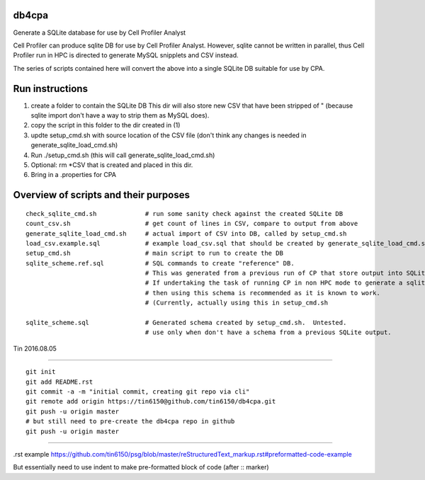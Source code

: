 
db4cpa
------

Generate a SQLite database for use by Cell Profiler Analyst

Cell Profiler can produce sqlite DB for use by Cell Profiler Analyst.
However, sqlite cannot be written in parallel, thus Cell Profiler run in HPC
is directed to generate MySQL snipplets and CSV instead.

The series of scripts contained here will convert the above into 
a single SQLite DB suitable for use by CPA.



Run instructions
----------------

1. create a folder to contain the SQLite DB 
   This dir will also store new CSV that have been stripped of " 
   (because sqlite import don't have a way to strip them as MySQL does).
2. copy the script in this folder to the dir created in (1)
3. updte setup_cmd.sh with source location of the CSV file
   (don't think any changes is needed in generate_sqlite_load_cmd.sh)
4. Run ./setup_cmd.sh
   (this will call generate_sqlite_load_cmd.sh) 
5. Optional: rm *CSV that is created and placed in this dir.
6. Bring in a .properties for CPA



Overview of scripts and their purposes 
--------------------------------------

::

        check_sqlite_cmd.sh             # run some sanity check against the created SQLite DB
        count_csv.sh                    # get count of lines in CSV, compare to output from above
        generate_sqlite_load_cmd.sh     # actual import of CSV into DB, called by setup_cmd.sh
        load_csv.example.sql            # example load_csv.sql that should be created by generate_sqlite_load_cmd.sh
        setup_cmd.sh                    # main script to run to create the DB
        sqlite_scheme.ref.sql           # SQL commands to create "reference" DB.  
                                        # This was generated from a previous run of CP that store output into SQLite (non HPC run)
                                        # If undertaking the task of running CP in non HPC mode to generate a sqlite DB, 
                                        # then using this schema is recommended as it is known to work.  
                                        # (Currently, actually using this in setup_cmd.sh

        sqlite_scheme.sql               # Generated schema created by setup_cmd.sh.  Untested.
                                        # use only when don't have a schema from a previous SQLite output.



Tin
2016.08.05




----

::

        git init
        git add README.rst
        git commit -a -m "initial commit, creating git repo via cli"
        git remote add origin https://tin6150@github.com/tin6150/db4cpa.git
        git push -u origin master
        # but still need to pre-create the db4cpa repo in github
        git push -u origin master


----

.rst example https://github.com/tin6150/psg/blob/master/reStructuredText_markup.rst#preformatted-code-example

But essentially need to use indent to make pre-formatted block of code (after :: marker)
